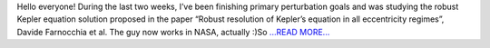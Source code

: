 .. title: Solar drag and robust Kepler equation solution
.. slug:
.. date: 2018-06-27 05:12:06 
.. tags: poliastro
.. author: Nikita Astrakhantsev
.. link: https://medium.com/@nikita.astronaut/solar-drag-and-robust-kepler-equation-solution-694a4658c35b?source=rss-38faf7894114------2
.. description:
.. category: gsoc2018

Hello everyone! During the last two weeks, I’ve been finishing primary perturbation goals and was studying the robust Kepler equation solution proposed in the paper “Robust resolution of Kepler’s equation in all eccentricity regimes”, Davide Farnocchia et al. The guy now works in NASA, actually :)So `...READ MORE... <https://medium.com/@nikita.astronaut/solar-drag-and-robust-kepler-equation-solution-694a4658c35b?source=rss-38faf7894114------2>`__

